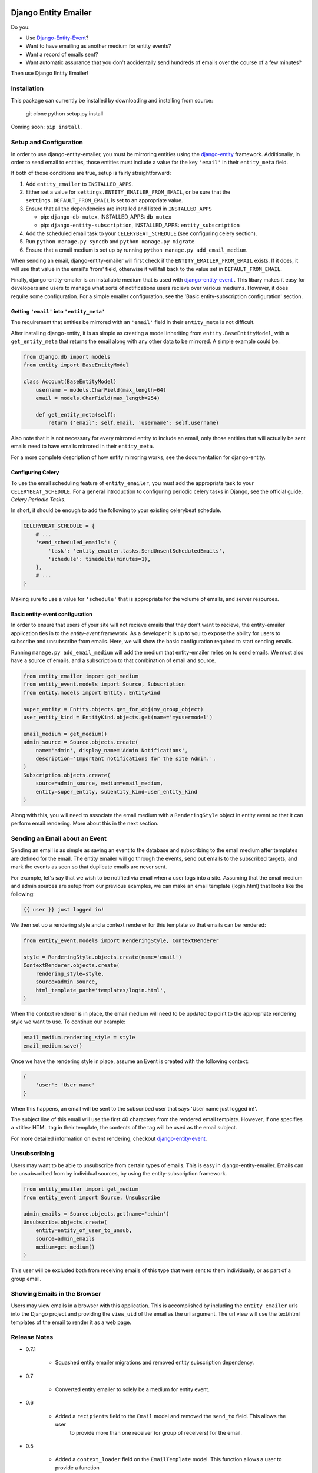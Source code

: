 .. image:: https://travis-ci.org/ambitioninc/django-entity-emailer.svg?branch=develop
    :target: https://travis-ci.org/ambitioninc/django-entity-emailer

Django Entity Emailer
=====================

Do you:

- Use `Django-Entity-Event`_?
- Want to have emailing as another medium for entity events?
- Want a record of emails sent?
- Want automatic assurance that you don't accidentally send hundreds
  of emails over the course of a few minutes?

Then use Django Entity Emailer!

.. _`Django-Entity-Event`: https://github.com/ambitioninc/django-entity-event

Installation
------------

This package can currently be installed by downloading and installing
from source:

    git clone
    python setup.py install

Coming soon: ``pip install``.


Setup and Configuration
-----------------------

In order to use django-entity-emailer, you must be mirroring entities
using the `django-entity`_
framework.
Additionally, in order to send email to entities, those
entities must include a value for the key ``'email'`` in their
``entity_meta`` field.

.. _`django-entity`: https://github.com/ambitioninc/django-entity

If both of those conditions are true, setup is fairly straightforward:

1. Add ``entity_emailer`` to ``INSTALLED_APPS``.

#. Either set a value for ``settings.ENTITY_EMAILER_FROM_EMAIL``, or be
   sure that the ``settings.DEFAULT_FROM_EMAIL`` is set to an
   appropriate value.

#. Ensure that all the dependencies are installed and listed in ``INSTALLED_APPS``

   - pip: ``django-db-mutex``, INSTALLED_APPS: ``db_mutex``

   - pip: ``django-entity-subscription``, INSTALLED_APPS: ``entity_subscription``

#. Add the scheduled email task to your ``CELERYBEAT_SCHEDULE`` (see
   configuring celery section).

#. Run ``python manage.py syncdb`` and ``python manage.py migrate``

#. Ensure that a email medium is set up by running ``python manage.py
   add_email_medium``.

When sending an email, django-entity-emailer will first check if the
``ENTITY_EMAILER_FROM_EMAIL`` exists. If it does, it will use that value
in the email's 'from' field, otherwise it will fall back to the value
set in ``DEFAULT_FROM_EMAIL``.

Finally, django-entity-emailer is an installable medium that is used with
`django-entity-event`_ . This libary makes it easy for developers and
users to manage what sorts of notifications users recieve over various
mediums. However, it does require some configuration. For a simple emailer configuration,
see the 'Basic entity-subscription configuration' section.

.. _`django-entity-event`: https://github.com/ambitioninc/django-entity-event


Getting ``'email'`` into ``'entity_meta'``
``````````````````````````````````````````

The requirement that entities be mirrored with an ``'email'`` field in
their ``entity_meta`` is not difficult.

After installing django-entity, it is as simple as creating a model
inheriting from ``entity.BaseEntityModel``, with a ``get_entity_meta``
that returns the email along with any other data to be mirrored. A
simple example could be:

.. code:: python

    from django.db import models
    from entity import BaseEntityModel

    class Account(BaseEntityModel)
        username = models.CharField(max_length=64)
        email = models.CharField(max_length=254)

        def get_entity_meta(self):
            return {'email': self.email, 'username': self.username}


Also note that it is not necessary for every mirrored entity to
include an email, only those entities that will actually be sent
emails need to have emails mirrored in their ``entity_meta``.

For a more complete description of how entity mirroring works, see the
documentation for django-entity.


Configuring Celery
``````````````````

To use the email scheduling feature of ``entity_emailer``, you must add
the appropriate task to your ``CELERYBEAT_SCHEDULE``. For a general
introduction to configuring periodic celery tasks in Django, see the
official guide, `Celery Periodic Tasks`.

.. _`Celery Periodic Tasks`: http://celery.readthedocs.org/en/latest/userguide/periodic-tasks.html

In short, it should be enough to add the following to your existing
celerybeat schedule.

.. code:: python

    CELERYBEAT_SCHEDULE = {
        # ...
        'send_scheduled_emails': {
            'task': 'entity_emailer.tasks.SendUnsentScheduledEmails',
            'schedule': timedelta(minutes=1),
        },
        # ...
    }


Making sure to use a value for ``'schedule'`` that is appropriate for
the volume of emails, and server resources.


Basic entity-event configuration
```````````````````````````````````````

In order to ensure that users of your site will not recieve emails
that they don't want to recieve, the entity-emailer application ties
in to the `entity-event` framework. As a developer it is up to
you to expose the ability for users to subscribe and unsubscribe from
emails. Here, we will show the basic configuration required to start
sending emails.

.. _`entity-event`: https://github.com/ambitioninc/django-entity-event

Running ``manage.py add_email_medium`` will add the medium that
entity-emailer relies on to send emails. We must also have a source of
emails, and a subscription to that combination of email and source.

.. code:: python

    from entity_emailer import get_medium
    from entity_event.models import Source, Subscription
    from entity.models import Entity, EntityKind

    super_entity = Entity.objects.get_for_obj(my_group_object)
    user_entity_kind = EntityKind.objects.get(name='myusermodel')

    email_medium = get_medium()
    admin_source = Source.objects.create(
        name='admin', display_name='Admin Notifications',
        description='Important notifications for the site Admin.',
    )
    Subscription.objects.create(
        source=admin_source, medium=email_medium,
        entity=super_entity, subentity_kind=user_entity_kind
    )


Along with this, you will need to associate the email medium with a
``RenderingStyle`` object in entity event so that it can perform email
rendering. More about this in the next section.

Sending an Email about an Event
-------------------------------

Sending an email is as simple as saving an event to the database
and subscribing to the email medium after templates are defined for the
email. The entity emailer will go through
the events, send out emails to the subscribed targets, and mark the
events as seen so that duplicate emails are never sent.

For example, let's say that we wish to be notified via email when a user
logs into a site. Assuming that the email medium and admin sources are setup
from our previous examples, we can make an email template (login.html) that looks like the
following:

.. code:: python

    {{ user }} just logged in!

We then set up a rendering style and a context renderer for this template so that
emails can be rendered:

.. code:: python

    from entity_event.models import RenderingStyle, ContextRenderer

    style = RenderingStyle.objects.create(name='email')
    ContextRenderer.objects.create(
        rendering_style=style,
        source=admin_source,
        html_template_path='templates/login.html',
    )

When the context renderer is in place, the email medium will need to be updated to point
to the appropriate rendering style we want to use. To continue our example:

.. code:: python

    email_medium.rendering_style = style
    email_medium.save()

Once we have the rendering style in place, assume an Event is created with the following context:

.. code:: python

    {
        'user': 'User name'
    }

When this happens, an email will be sent to the subscribed user that says 'User name just logged in!'.

The subject line of this email will use the first 40 characters from the rendered email template. However,
if one specifies a <title> HTML tag in their template, the contents of the tag will be used as the
email subject.

For more detailed information on event rendering, checkout `django-entity-event`_.

.. _`django-entity-event`: https://github.com/ambitioninc/django-entity-event


Unsubscribing
-------------

Users may want to be able to unsubscribe from certain types of
emails. This is easy in django-entity-emailer. Emails can be
unsubscribed from by individual sources, by using the
entity-subscription framework.

.. code:: python

    from entity_emailer import get_medium
    from entity_event import Source, Unsubscribe

    admin_emails = Source.objects.get(name='admin')
    Unsubscribe.objects.create(
        entity=entity_of_user_to_unsub,
        source=admin_emails
        medium=get_medium()
    )

This user will be excluded both from receiving emails of this type
that were sent to them individually, or as part of a group email.


Showing Emails in the Browser
-----------------------------

Users may view emails in a browser with this application. This is accomplished by including
the ``entity_emailer`` urls into the Django project and providing the ``view_uid`` of the email as the url argument.
The url view will use the text/html templates of the email to render it as a web page.


Release Notes
-------------

* 0.7.1

    * Squashed entity emailer migrations and removed entity subscription dependency.

* 0.7

    * Converted entity emailer to solely be a medium for entity event.

* 0.6

    * Added a ``recipients`` field to the ``Email`` model and removed the ``send_to`` field. This allows the user
        to provide more than one receiver (or group of receivers) for the email.

* 0.5

    * Added a ``context_loader`` field on the ``EmailTemplate`` model. This function allows a user to provide a function
        path that for fetching and returning data from the stored ``Email`` context.
    * Added a basic ``EmailView`` and urls for rendering emails through a Django view.

* 0.4

    * Updated to use ``EntityKind`` models rather than ``ContentType`` models for specifying entity groups.
        A schema migration to remove the old ``subentity_type`` field while adding the new ``subentity_kind``
        field were added so that users may make appropriate data migrations. Note that it is up to the
        user to write the appropriate data migration for converting entity types to entity kinds.


